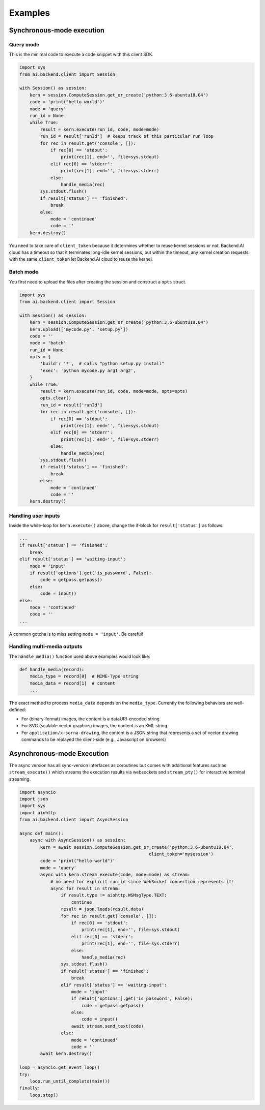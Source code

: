 Examples
========

Synchronous-mode execution
--------------------------

Query mode
~~~~~~~~~~

This is the minimal code to execute a code snippet with this client SDK.

.. code-block:: python3

  import sys
  from ai.backend.client import Session

  with Session() as session:
      kern = session.ComputeSession.get_or_create('python:3.6-ubuntu18.04')
      code = 'print("hello world")'
      mode = 'query'
      run_id = None
      while True:
          result = kern.execute(run_id, code, mode=mode)
          run_id = result['runId']  # keeps track of this particular run loop
          for rec in result.get('console', []):
              if rec[0] == 'stdout':
                  print(rec[1], end='', file=sys.stdout)
              elif rec[0] == 'stderr':
                  print(rec[1], end='', file=sys.stderr)
              else:
                  handle_media(rec)
          sys.stdout.flush()
          if result['status'] == 'finished':
              break
          else:
              mode = 'continued'
              code = ''
      kern.destroy()

You need to take care of ``client_token`` because it determines whether to
reuse kernel sessions or not.
Backend.AI cloud has a timeout so that it terminates long-idle kernel sessions,
but within the timeout, any kernel creation requests with the same ``client_token``
let Backend.AI cloud to reuse the kernel.


Batch mode
~~~~~~~~~~

You first need to upload the files after creating the session and construct a
``opts`` struct.

.. code-block:: python3

  import sys
  from ai.backend.client import Session

  with Session() as session:
      kern = session.ComputeSession.get_or_create('python:3.6-ubuntu18.04')
      kern.upload(['mycode.py', 'setup.py'])
      code = ''
      mode = 'batch'
      run_id = None
      opts = {
          'build': '*',  # calls "python setup.py install"
          'exec': 'python mycode.py arg1 arg2',
      }
      while True:
          result = kern.execute(run_id, code, mode=mode, opts=opts)
          opts.clear()
          run_id = result['runId']
          for rec in result.get('console', []):
              if rec[0] == 'stdout':
                  print(rec[1], end='', file=sys.stdout)
              elif rec[0] == 'stderr':
                  print(rec[1], end='', file=sys.stderr)
              else:
                  handle_media(rec)
          sys.stdout.flush()
          if result['status'] == 'finished':
              break
          else:
              mode = 'continued'
              code = ''
      kern.destroy()


Handling user inputs
~~~~~~~~~~~~~~~~~~~~

Inside the while-loop for ``kern.execute()`` above,
change the if-block for ``result['status']`` as follows:

.. code:: python3

  ...
  if result['status'] == 'finished':
      break
  elif result['status'] == 'waiting-input':
      mode = 'input'
      if result['options'].get('is_password', False):
          code = getpass.getpass()
      else:
          code = input()
  else:
      mode = 'continued'
      code = ''
  ...

A common gotcha is to miss setting ``mode = 'input'``. Be careful!


Handling multi-media outputs
~~~~~~~~~~~~~~~~~~~~~~~~~~~~

The ``handle_media()`` function used above examples would look like:

.. code-block:: python3

  def handle_media(record):
      media_type = record[0]  # MIME-Type string
      media_data = record[1]  # content
      ...

The exact method to process ``media_data`` depends on the ``media_type``.
Currently the following behaviors are well-defined:

* For (binary-format) images, the content is a dataURI-encoded string.
* For SVG (scalable vector graphics) images, the content is an XML string.
* For ``application/x-sorna-drawing``, the content is a JSON string that represents a
  set of vector drawing commands to be replayed the client-side (e.g., Javascript on
  browsers)


Asynchronous-mode Execution
---------------------------

The async version has all sync-version interfaces as coroutines but comes with additional
features such as ``stream_execute()`` which streams the execution results via websockets and
``stream_pty()`` for interactive terminal streaming.

.. code-block:: python3

  import asyncio
  import json
  import sys
  import aiohttp
  from ai.backend.client import AsyncSession

  async def main():
      async with AsyncSession() as session:
          kern = await session.ComputeSession.get_or_create('python:3.6-ubuntu18.04',
                                                    client_token='mysession')
          code = 'print("hello world")'
          mode = 'query'
          async with kern.stream_execute(code, mode=mode) as stream:
              # no need for explicit run_id since WebSocket connection represents it!
              async for result in stream:
                  if result.type != aiohttp.WSMsgType.TEXT:
                      continue
                  result = json.loads(result.data)
                  for rec in result.get('console', []):
                      if rec[0] == 'stdout':
                          print(rec[1], end='', file=sys.stdout)
                      elif rec[0] == 'stderr':
                          print(rec[1], end='', file=sys.stderr)
                      else:
                          handle_media(rec)
                  sys.stdout.flush()
                  if result['status'] == 'finished':
                      break
                  elif result['status'] == 'waiting-input':
                      mode = 'input'
                      if result['options'].get('is_password', False):
                          code = getpass.getpass()
                      else:
                          code = input()
                      await stream.send_text(code)
                  else:
                      mode = 'continued'
                      code = ''
          await kern.destroy()

  loop = asyncio.get_event_loop()
  try:
      loop.run_until_complete(main())
  finally:
      loop.stop()

.. versionadded:: 1.5
